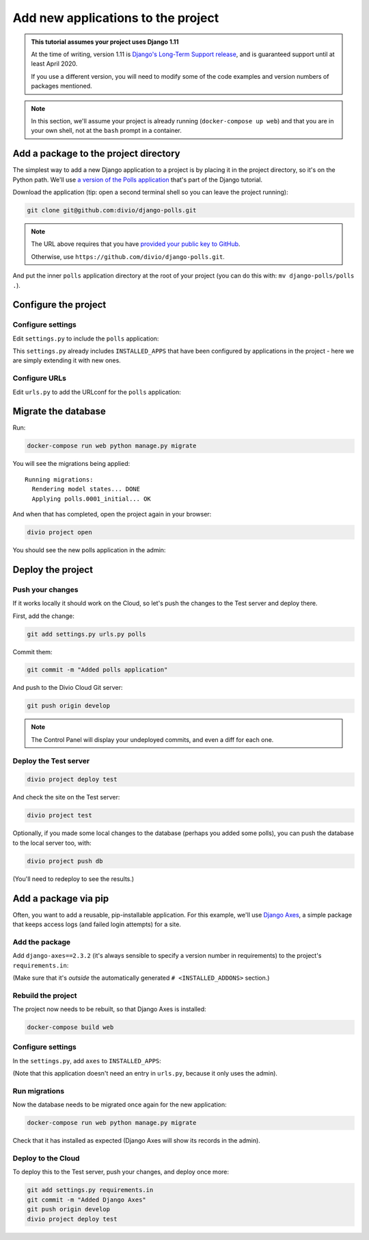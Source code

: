 .. _tutorial-add-applications:

Add new applications to the project
===================================

..  admonition:: This tutorial assumes your project uses Django 1.11

    At the time of writing, version 1.11 is `Django's Long-Term Support release
    <https://www.djangoproject.com/download/#supported-versions>`_, and is
    guaranteed support until at least April 2020.

    If you use a different version, you will need to modify some of the code
    examples and version numbers of packages mentioned.


..  note::

    In this section, we'll assume your project is already running
    (``docker-compose up web``) and that you are in your own shell, not at the
    ``bash`` prompt in a container.


Add a package to the project directory
--------------------------------------

The simplest way to add a new Django application to a project is by placing it
in the project directory, so it's on the Python path. We'll use `a version of
the Polls application <https://github.com/divio/django-polls>`_ that's part of
the Django tutorial.

Download the application (tip: open a second terminal shell so you can leave
the project running):

..  code-block:: bash

    git clone git@github.com:divio/django-polls.git

..  note::

    The URL above requires that you have `provided your public key to GitHub
    <https://help.github.com/articles/connecting-to-github-with-ssh/>`_.

    Otherwise, use ``https://github.com/divio/django-polls.git``.

And put the inner ``polls`` application directory at the root of your project
(you can do this with: ``mv django-polls/polls .``).


Configure the project
---------------------

Configure settings
^^^^^^^^^^^^^^^^^^

Edit ``settings.py`` to include the ``polls`` application:

..  code-block:: python
    :emphasize-lines: 2

    INSTALLED_APPS.extend([
        "polls",
    ])

This ``settings.py`` already includes ``INSTALLED_APPS`` that have been
configured by applications in the project - here we are simply extending it
with new ones.


Configure URLs
^^^^^^^^^^^^^^

Edit ``urls.py`` to add the URLconf for the ``polls`` application:

..  code-block:: python
    :emphasize-lines: 2

    urlpatterns = [
        url(r'^polls/', include('polls.urls', namespace='polls')),
    ] + aldryn_addons.urls.patterns() + i18n_patterns(
        # add your own i18n patterns here
        *aldryn_addons.urls.i18n_patterns()  # MUST be the last entry!


Migrate the database
--------------------

Run:

..  code-block:: bash

    docker-compose run web python manage.py migrate

You will see the migrations being applied::

    Running migrations:
      Rendering model states... DONE
      Applying polls.0001_initial... OK

And when that has completed, open the project again in your browser:

..  code-block:: bash

    divio project open

You should see the new polls application in the admin:

..  image:: /images/polls-admin.png
    :alt: The polls application appears in the admin

Deploy the project
------------------

Push your changes
^^^^^^^^^^^^^^^^^

If it works locally it should work on the Cloud, so let's push the changes to
the Test server and deploy there.

First, add the change:

..  code-block:: bash

    git add settings.py urls.py polls

Commit them:

..  code-block:: bash

    git commit -m "Added polls application"

And push to the Divio Cloud Git server:

..  code-block:: bash

    git push origin develop

..  note::

    The Control Panel will display your undeployed commits, and even a diff
    for each one.


Deploy the Test server
^^^^^^^^^^^^^^^^^^^^^^

..  code-block:: bash

    divio project deploy test

And check the site on the Test server:

..  code-block:: bash

    divio project test

Optionally, if you made some local changes to the database (perhaps you added
some polls), you can push the database to the local server too, with:

..  code-block:: bash

    divio project push db

(You'll need to redeploy to see the results.)


Add a package via pip
---------------------

Often, you want to add a reusable, pip-installable application. For this
example, we'll use `Django Axes <https://github.com/jazzband/django-axes>`_,
a simple package that keeps access logs (and failed login attempts) for a site.

Add the package
^^^^^^^^^^^^^^^

Add ``django-axes==2.3.2`` (it's always sensible to specify a version number in
requirements) to the project's ``requirements.in``:

..  code-block:: python
    :emphasize-lines: 4

    # <INSTALLED_ADDONS>  # Warning: text inside the INSTALLED_ADDONS tags is auto-generated. Manual changes will be overwritten.
    [...]
    # </INSTALLED_ADDONS>
    django-axes==2.3.2

(Make sure that it's *outside* the automatically generated ``#
<INSTALLED_ADDONS>`` section.)

Rebuild the project
^^^^^^^^^^^^^^^^^^^

The project now needs to be rebuilt, so that Django Axes is installed:

..  code-block:: bash

    docker-compose build web

Configure settings
^^^^^^^^^^^^^^^^^^

In the ``settings.py``, add ``axes`` to ``INSTALLED_APPS``:

..  code-block:: python
    :emphasize-lines: 3

    INSTALLED_APPS.extend([
        "polls",
        "axes",
    ])

(Note that this application doesn't need an entry in ``urls.py``, because it
only uses the admin).

Run migrations
^^^^^^^^^^^^^^

Now the database needs to be migrated once again for the new application:

..  code-block:: bash

    docker-compose run web python manage.py migrate

Check that it has installed as expected (Django Axes will show its records in
the admin).

Deploy to the Cloud
^^^^^^^^^^^^^^^^^^^

To deploy this to the Test server, push your changes, and deploy once more:

..  code-block:: bash

    git add settings.py requirements.in
    git commit -m "Added Django Axes"
    git push origin develop
    divio project deploy test
